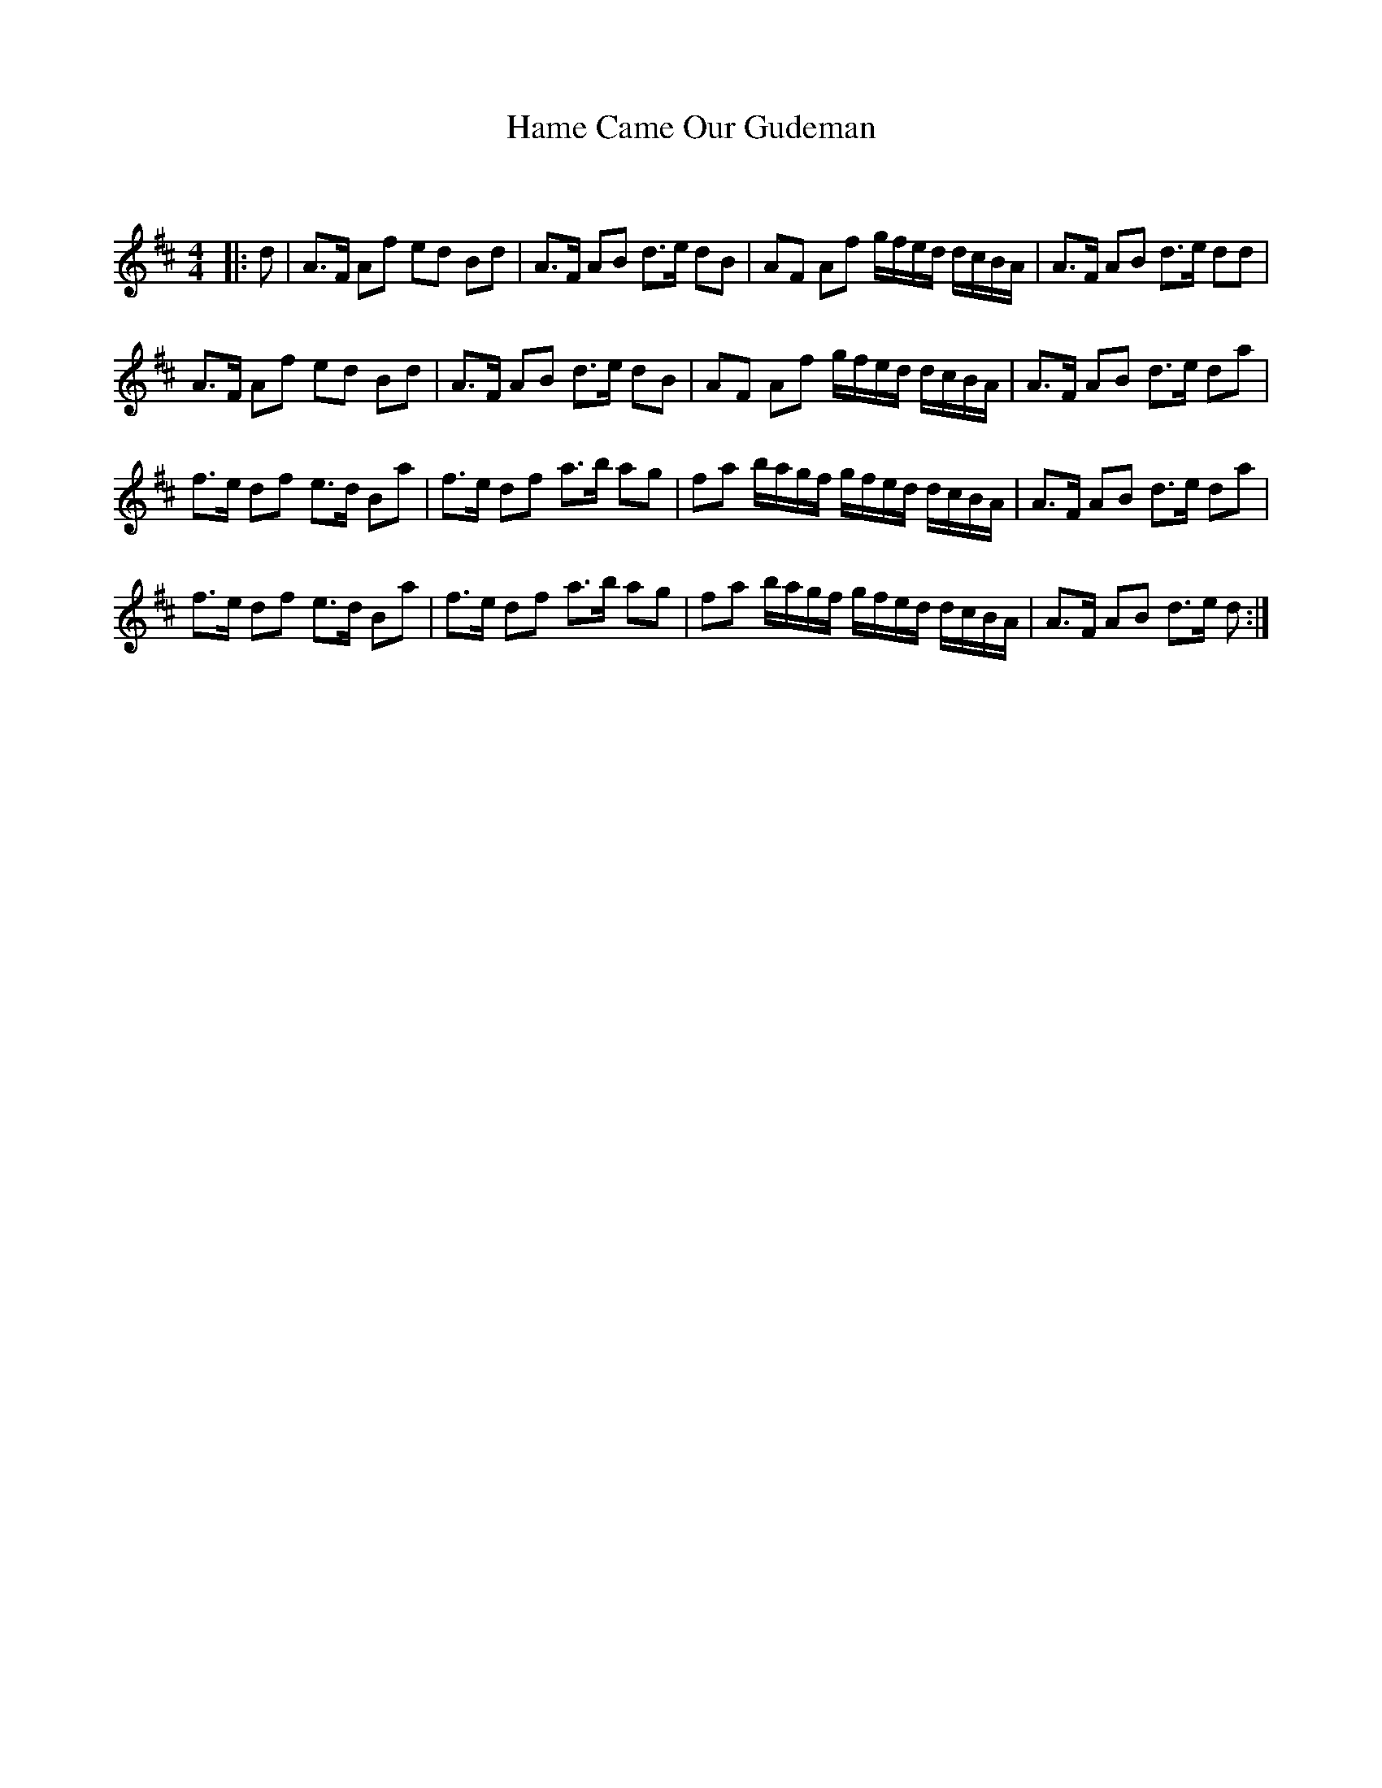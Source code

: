 X:1
T: Hame Came Our Gudeman
C:
R:Strathspey
Q: 128
K:D
M:4/4
L:1/16
|:d2|A3F A2f2 e2d2 B2d2|A3F A2B2 d3e d2B2|A2F2 A2f2 gfed dcBA|A3F A2B2 d3e d2d2|
A3F A2f2 e2d2 B2d2|A3F A2B2 d3e d2B2|A2F2 A2f2 gfed dcBA|A3F A2B2 d3e d2a2|
f3e d2f2 e3d B2a2|f3e d2f2 a3b a2g2|f2a2 bagf gfed dcBA|A3F A2B2 d3e d2a2|
f3e d2f2 e3d B2a2|f3e d2f2 a3b a2g2|f2a2 bagf gfed dcBA|A3F A2B2 d3e d2:|
